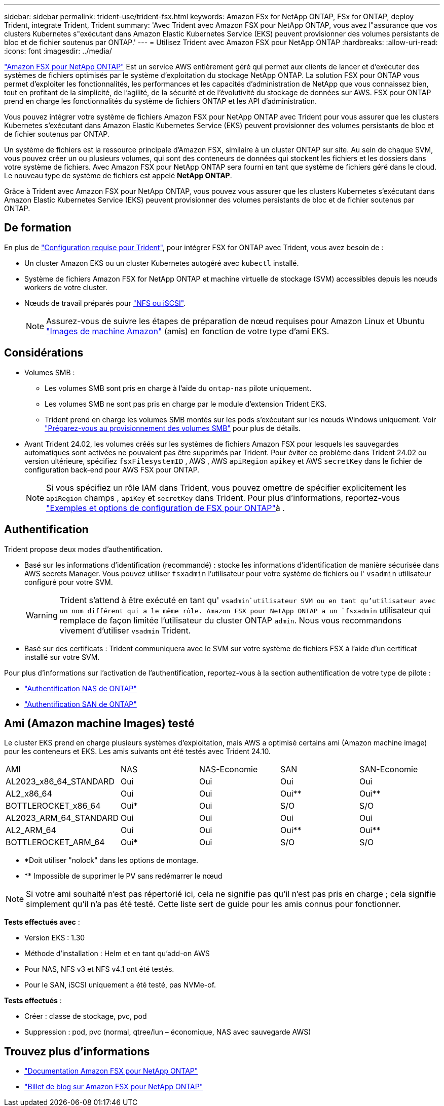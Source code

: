 ---
sidebar: sidebar 
permalink: trident-use/trident-fsx.html 
keywords: Amazon FSx for NetApp ONTAP, FSx for ONTAP, deploy Trident, integrate Trident, Trident 
summary: 'Avec Trident avec Amazon FSX pour NetApp ONTAP, vous avez l"assurance que vos clusters Kubernetes s"exécutant dans Amazon Elastic Kubernetes Service (EKS) peuvent provisionner des volumes persistants de bloc et de fichier soutenus par ONTAP.' 
---
= Utilisez Trident avec Amazon FSX pour NetApp ONTAP
:hardbreaks:
:allow-uri-read: 
:icons: font
:imagesdir: ../media/


[role="lead"]
https://docs.aws.amazon.com/fsx/latest/ONTAPGuide/what-is-fsx-ontap.html["Amazon FSX pour NetApp ONTAP"^] Est un service AWS entièrement géré qui permet aux clients de lancer et d'exécuter des systèmes de fichiers optimisés par le système d'exploitation du stockage NetApp ONTAP. La solution FSX pour ONTAP vous permet d'exploiter les fonctionnalités, les performances et les capacités d'administration de NetApp que vous connaissez bien, tout en profitant de la simplicité, de l'agilité, de la sécurité et de l'évolutivité du stockage de données sur AWS. FSX pour ONTAP prend en charge les fonctionnalités du système de fichiers ONTAP et les API d'administration.

Vous pouvez intégrer votre système de fichiers Amazon FSX pour NetApp ONTAP avec Trident pour vous assurer que les clusters Kubernetes s'exécutant dans Amazon Elastic Kubernetes Service (EKS) peuvent provisionner des volumes persistants de bloc et de fichier soutenus par ONTAP.

Un système de fichiers est la ressource principale d'Amazon FSX, similaire à un cluster ONTAP sur site. Au sein de chaque SVM, vous pouvez créer un ou plusieurs volumes, qui sont des conteneurs de données qui stockent les fichiers et les dossiers dans votre système de fichiers. Avec Amazon FSX pour NetApp ONTAP sera fourni en tant que système de fichiers géré dans le cloud. Le nouveau type de système de fichiers est appelé *NetApp ONTAP*.

Grâce à Trident avec Amazon FSX pour NetApp ONTAP, vous pouvez vous assurer que les clusters Kubernetes s'exécutant dans Amazon Elastic Kubernetes Service (EKS) peuvent provisionner des volumes persistants de bloc et de fichier soutenus par ONTAP.



== De formation

En plus de link:../trident-get-started/requirements.html["Configuration requise pour Trident"], pour intégrer FSX for ONTAP avec Trident, vous avez besoin de :

* Un cluster Amazon EKS ou un cluster Kubernetes autogéré avec `kubectl` installé.
* Système de fichiers Amazon FSX for NetApp ONTAP et machine virtuelle de stockage (SVM) accessibles depuis les nœuds workers de votre cluster.
* Nœuds de travail préparés pour link:worker-node-prep.html["NFS ou iSCSI"].
+

NOTE: Assurez-vous de suivre les étapes de préparation de nœud requises pour Amazon Linux et Ubuntu https://docs.aws.amazon.com/AWSEC2/latest/UserGuide/AMIs.html["Images de machine Amazon"^] (amis) en fonction de votre type d'ami EKS.





== Considérations

* Volumes SMB :
+
** Les volumes SMB sont pris en charge à l'aide du `ontap-nas` pilote uniquement.
** Les volumes SMB ne sont pas pris en charge par le module d'extension Trident EKS.
** Trident prend en charge les volumes SMB montés sur les pods s'exécutant sur les nœuds Windows uniquement. Voir link:../trident-use/trident-fsx-storage-backend.html#prepare-to-provision-smb-volumes["Préparez-vous au provisionnement des volumes SMB"] pour plus de détails.


* Avant Trident 24.02, les volumes créés sur les systèmes de fichiers Amazon FSX pour lesquels les sauvegardes automatiques sont activées ne pouvaient pas être supprimés par Trident. Pour éviter ce problème dans Trident 24.02 ou version ultérieure, spécifiez `fsxFilesystemID` , AWS , AWS `apiRegion` `apikey` et AWS `secretKey` dans le fichier de configuration back-end pour AWS FSX pour ONTAP.
+

NOTE: Si vous spécifiez un rôle IAM dans Trident, vous pouvez omettre de spécifier explicitement les `apiRegion` champs , `apiKey` et `secretKey` dans Trident. Pour plus d'informations, reportez-vous link:../trident-use/trident-fsx-examples.html["Exemples et options de configuration de FSX pour ONTAP"]à .





== Authentification

Trident propose deux modes d'authentification.

* Basé sur les informations d'identification (recommandé) : stocke les informations d'identification de manière sécurisée dans AWS secrets Manager. Vous pouvez utiliser `fsxadmin` l'utilisateur pour votre système de fichiers ou l' `vsadmin` utilisateur configuré pour votre SVM.
+

WARNING: Trident s'attend à être exécuté en tant qu' `vsadmin`utilisateur SVM ou en tant qu'utilisateur avec un nom différent qui a le même rôle. Amazon FSX pour NetApp ONTAP a un `fsxadmin` utilisateur qui remplace de façon limitée l'utilisateur du cluster ONTAP `admin`. Nous vous recommandons vivement d'utiliser `vsadmin` Trident.

* Basé sur des certificats : Trident communiquera avec le SVM sur votre système de fichiers FSX à l'aide d'un certificat installé sur votre SVM.


Pour plus d'informations sur l'activation de l'authentification, reportez-vous à la section authentification de votre type de pilote :

* link:ontap-nas-prep.html["Authentification NAS de ONTAP"]
* link:ontap-san-prep.html["Authentification SAN de ONTAP"]




== Ami (Amazon machine Images) testé

Le cluster EKS prend en charge plusieurs systèmes d'exploitation, mais AWS a optimisé certains ami (Amazon machine image) pour les conteneurs et EKS. Les amis suivants ont été testés avec Trident 24.10.

|===


| AMI | NAS | NAS-Economie | SAN | SAN-Economie 


| AL2023_x86_64_STANDARD | Oui | Oui | Oui | Oui 


| AL2_x86_64 | Oui | Oui | Oui** | Oui** 


| BOTTLEROCKET_x86_64 | Oui* | Oui | S/O | S/O 


| AL2023_ARM_64_STANDARD | Oui | Oui | Oui | Oui 


| AL2_ARM_64 | Oui | Oui | Oui** | Oui** 


| BOTTLEROCKET_ARM_64 | Oui* | Oui | S/O | S/O 
|===
* *Doit utiliser "nolock" dans les options de montage.
* ** Impossible de supprimer le PV sans redémarrer le nœud



NOTE: Si votre ami souhaité n'est pas répertorié ici, cela ne signifie pas qu'il n'est pas pris en charge ; cela signifie simplement qu'il n'a pas été testé. Cette liste sert de guide pour les amis connus pour fonctionner.

*Tests effectués avec* :

* Version EKS : 1.30
* Méthode d'installation : Helm et en tant qu'add-on AWS
* Pour NAS, NFS v3 et NFS v4.1 ont été testés.
* Pour le SAN, iSCSI uniquement a été testé, pas NVMe-of.


*Tests effectués* :

* Créer : classe de stockage, pvc, pod
* Suppression : pod, pvc (normal, qtree/lun – économique, NAS avec sauvegarde AWS)




== Trouvez plus d'informations

* https://docs.aws.amazon.com/fsx/latest/ONTAPGuide/what-is-fsx-ontap.html["Documentation Amazon FSX pour NetApp ONTAP"^]
* https://www.netapp.com/blog/amazon-fsx-for-netapp-ontap/["Billet de blog sur Amazon FSX pour NetApp ONTAP"^]

